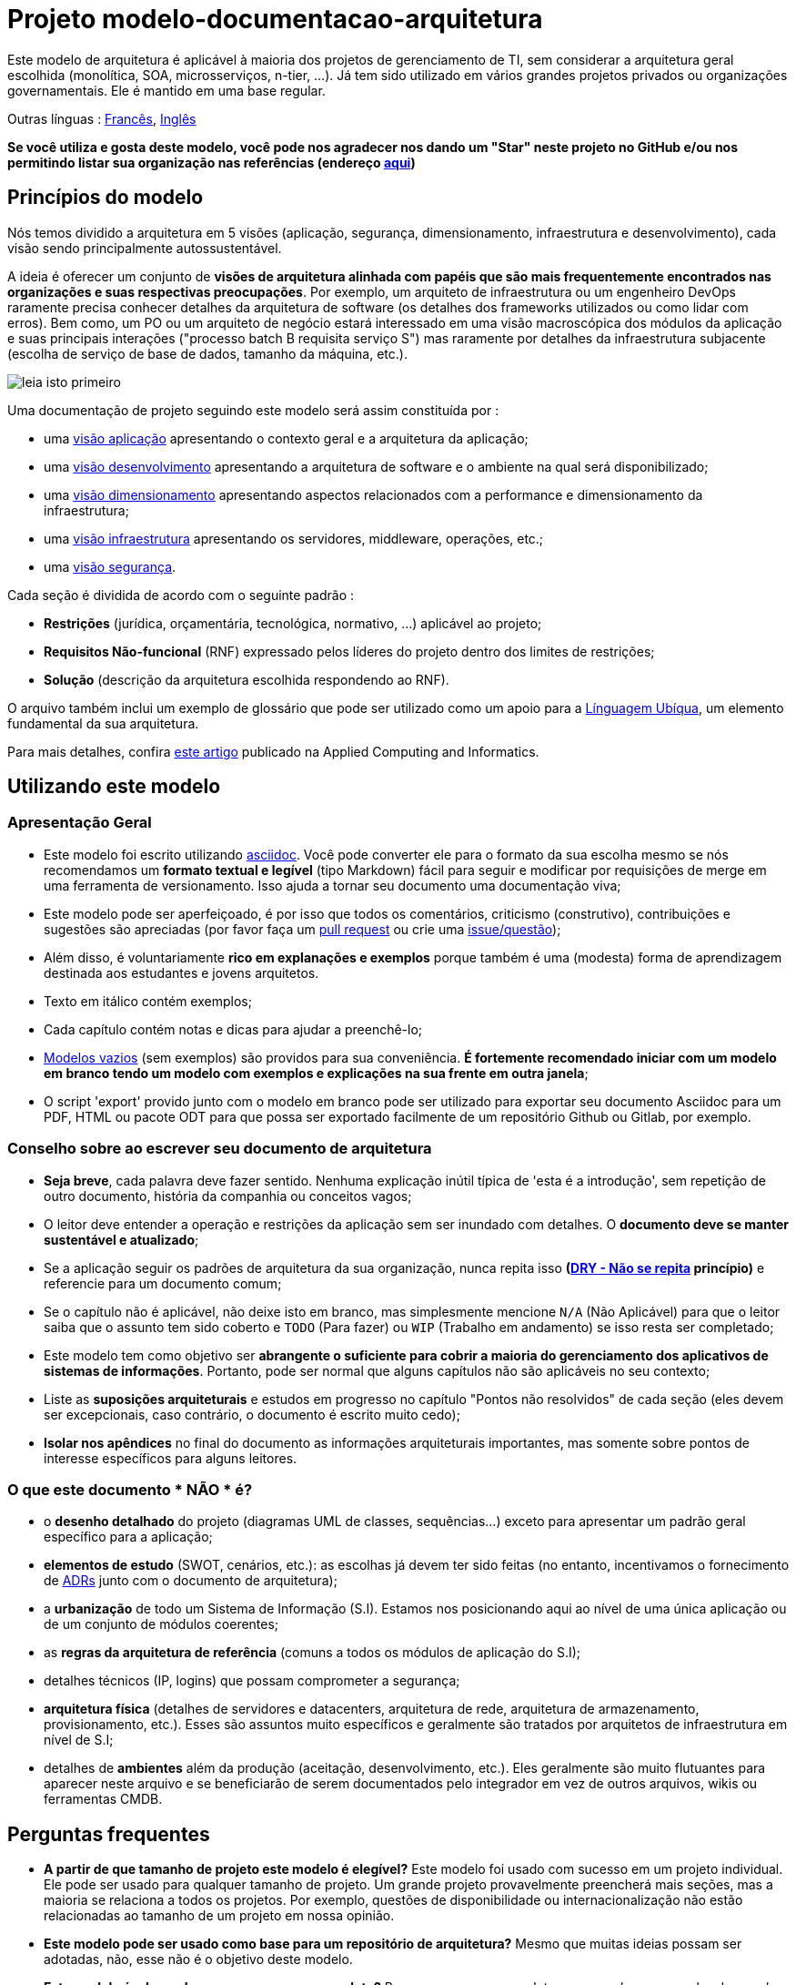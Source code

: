 # Projeto modelo-documentacao-arquitetura

Este modelo de arquitetura é aplicável à maioria dos projetos de gerenciamento de TI, sem considerar a arquitetura geral escolhida (monolítica, SOA, microsserviços, n-tier, ...).
Já tem sido utilizado em vários grandes projetos privados ou organizações governamentais. Ele é mantido em uma base regular.

Outras línguas : https://github.com/bflorat/modele-da[Francês], https://github.com/bflorat/architecture-document-template[Inglês]

*Se você utiliza e gosta deste modelo, você pode nos agradecer nos dando um "Star" neste projeto no GitHub e/ou nos permitindo listar sua organização nas referências (endereço https://florat.net/contact[aqui])*

## Princípios do modelo
Nós temos dividido a arquitetura em 5 visões (aplicação, segurança, dimensionamento, infraestrutura e desenvolvimento), cada visão sendo principalmente autossustentável.

A ideia é oferecer um conjunto de *visões de arquitetura alinhada com papéis que são mais frequentemente encontrados nas organizações e suas respectivas preocupações*.
Por exemplo, um arquiteto de infraestrutura ou um engenheiro DevOps raramente precisa conhecer detalhes da arquitetura de software
(os detalhes dos frameworks utilizados ou como lidar com erros). Bem como, um PO ou um arquiteto de negócio estará interessado em uma visão macroscópica dos módulos da aplicação e suas principais interações ("processo batch B requisita serviço S") mas raramente por detalhes da infraestrutura subjacente (escolha de serviço de base de dados, tamanho da máquina, etc.).

image:blank-template/resources/views.png[leia isto primeiro]

Uma documentação de projeto seguindo este modelo será assim constituída por : 

* uma link:view-application.adoc[visão aplicação] apresentando o contexto geral e a arquitetura da aplicação;
* uma link:view-development.adoc[visão desenvolvimento] apresentando a arquitetura de software e o ambiente na qual será disponibilizado;
* uma link:view-sizing.adoc[visão dimensionamento] apresentando aspectos relacionados com a performance e dimensionamento da infraestrutura;
* uma link:view-infrastructure.adoc[visão infraestrutura] apresentando os servidores, middleware, operações, etc.;
* uma link:view-security.adoc[visão segurança].

Cada seção é dividida de acordo com o seguinte padrão  :

* *Restrições* (jurídica, orçamentária, tecnológica, normativo, ...) aplicável ao projeto;
* *Requisitos Não-funcional* (RNF) expressado pelos líderes do projeto dentro dos limites de restrições;
* *Solução* (descrição da arquitetura escolhida respondendo ao RNF).

O arquivo também inclui um exemplo de glossário que pode ser utilizado como um apoio para a https://martinfowler.com/bliki/UbiquitousLanguage.html[Línguagem Ubíqua], um elemento fundamental da sua arquitetura.

Para mais detalhes, confira https://www.emerald.com/insight/content/doi/10.1108/ACI-12-2020-0159/full/html?utm_source=rss&utm_medium=feed&utm_campaign=rss_journalLatest[este artigo] publicado na Applied Computing and Informatics.

## Utilizando este modelo
### Apresentação Geral
* Este modelo foi escrito utilizando https://www.methods.co.nz/asciidoc/index.html[asciidoc]. Você pode converter ele para o formato da sua escolha mesmo se nós recomendamos um *formato textual e legível* (tipo Markdown) fácil para seguir e modificar por requisições de merge em uma ferramenta de versionamento. Isso ajuda a tornar seu documento uma documentação viva;
* Este modelo pode ser aperfeiçoado, é por isso que todos os comentários, criticismo (construtivo), contribuições e sugestões são apreciadas (por favor faça um https://github.com/bflorat/architecture-document-template/pulls[pull request]
ou crie uma https://github.com/bflorat/architecture-document-template/issues[issue/questão]);
* Além disso, é voluntariamente *rico em explanações e exemplos* porque também é uma (modesta) forma de aprendizagem destinada aos estudantes e jovens arquitetos.
* Texto em itálico contém exemplos;
* Cada capítulo contém notas e dicas para ajudar a preenchê-lo;
* link:blank-template[Modelos vazios] (sem exemplos) são providos para sua conveniência. *É fortemente recomendado iniciar com um modelo em branco tendo um modelo com exemplos e explicações na sua frente em outra janela*;
* O script 'export' provido junto com o modelo em branco pode ser utilizado para exportar seu documento Asciidoc para um PDF, HTML ou pacote ODT para que possa ser exportado facilmente de um repositório Github ou Gitlab, por exemplo.

### Conselho sobre ao escrever seu documento de arquitetura
* *Seja breve*, cada palavra deve fazer sentido. Nenhuma explicação inútil típica de 'esta é a introdução', sem repetição de outro documento, história da companhia ou conceitos vagos;
* O leitor deve entender a operação e restrições da aplicação sem ser inundado com detalhes. O *documento deve se manter sustentável e atualizado*;
* Se a aplicação seguir os padrões de arquitetura da sua organização, nunca repita isso *(https://en.wikipedia.org/wiki/Don%27t_repeat_yourself[DRY - Não se repita] princípio)* e referencie para um documento comum;
* Se o capítulo não é aplicável, não deixe isto em branco, mas simplesmente mencione `N/A` (Não Aplicável) para que o leitor saiba que o assunto tem sido coberto e `TODO` (Para fazer) ou `WIP` (Trabalho em andamento) se isso resta ser completado;
* Este modelo tem como objetivo ser *abrangente o suficiente para cobrir a maioria do gerenciamento dos aplicativos de sistemas de informações*. Portanto, pode ser normal que alguns capítulos não são aplicáveis no seu contexto;
* Liste as *suposições arquiteturais* e estudos em progresso no capítulo "Pontos não resolvidos" de cada seção (eles devem ser excepcionais, caso contrário, o documento é escrito muito cedo);
* *Isolar nos apêndices* no final do documento as informações arquiteturais importantes, mas somente sobre pontos de interesse específicos para alguns leitores.

### O que este documento * NÃO * é?
** o *desenho detalhado* do projeto (diagramas UML de classes, sequências...) exceto para apresentar um padrão geral específico para a aplicação;
** *elementos de estudo* (SWOT, cenários, etc.): as escolhas já devem ter sido feitas (no entanto, incentivamos o fornecimento de https://adr.github.io/[ADRs] junto com o documento de arquitetura);
** a *urbanização* de todo um Sistema de Informação (S.I). Estamos nos posicionando aqui ao nível de uma única aplicação ou de um conjunto de módulos coerentes;
** as *regras da arquitetura de referência* (comuns a todos os módulos de aplicação do S.I);
** detalhes técnicos (IP, logins) que possam comprometer a segurança;
** *arquitetura física* (detalhes de servidores e datacenters, arquitetura de rede, arquitetura de armazenamento, provisionamento, etc.). Esses são assuntos muito específicos e geralmente são tratados por arquitetos de infraestrutura em nível de S.I;
** detalhes de *ambientes* além da produção (aceitação, desenvolvimento, etc.). Eles geralmente são muito flutuantes para aparecer neste arquivo e se beneficiarão de serem documentados pelo integrador em vez de outros arquivos, wikis ou ferramentas CMDB.

## Perguntas frequentes
* **A partir de que tamanho de projeto este modelo é elegível?** Este modelo foi usado com sucesso em um projeto individual. Ele pode ser usado para qualquer tamanho de projeto. Um grande projeto provavelmente preencherá mais seções, mas a maioria se relaciona a todos os projetos. Por exemplo, questões de disponibilidade ou internacionalização não estão relacionadas ao tamanho de um projeto em nossa opinião.
* **Este modelo pode ser usado como base para um repositório de arquitetura?** Mesmo que muitas ideias possam ser adotadas, não, esse não é o objetivo deste modelo.
* **Este modelo é adequado para um programa completo?** Para um programa completo, recomendamos uma abordagem do tipo TOGAF com as entregas associadas. Por outro lado, as fases C e D podem ser documentadas por um DA dentro de cada projeto deste programa.
* **Como documentar as trajetórias da arquitetura?** Recomendamos descrever a trajetória geral (sem entrar em muitos detalhes) na seção "Arquitetura Geral" do componente da aplicação e descrever a arquitetura dos módulos futuros nas seções usuais dos diferentes painéis, mas especificando claramente qual é a etapa (por exemplo, prefixe o título de um módulo ou um fluxo que aparece apenas na etapa 2 com `[Etapa 2]`) . No entanto, tenha cuidado para evitar refatoração documental demais quando esta parte do projeto for implementada (links quebrados, por exemplo).
	** Trate os elementos descritos nas mesmas seções como os elementos a serem implementados imediatamente para tratá-los de acordo com a mesma lógica dos demais.
	** Quanto mais distante no tempo o elemento descrito estiver, menos sua arquitetura deve ser detalhada (é um bom princípio ágil da arquitetura 'Just In Time' que evitará reescrever essas seções muitas vezes).
	** Quanto mais próximo o elemento descrito estiver da arquitetura física, menos ele deve ser detalhado. Por exemplo, pode ser relevante documentar na seção de aplicação a arquitetura geral dos módulos que devem ser implementados em um ano, mas espere o máximo possível para documentar seu dimensionamento preciso na seção de dimensionamento. Da mesma forma, você pode documentar fluxos de aplicativos remotos, mas espere antes de descrever fluxos técnicos específicos na seção de infraestrutura.

## Licença
* Direito autoral (c) 2017-2021 Bertrand Florat e contribuidores
* Este modelo é licenciado debaixo de https://creativecommons.org/licenses/by-sa/4.0/[CC-BY-SA 4.0] : Creative Commons Attribution - Share Alike V4.0
* Você pode criar seu *próprio modelo* contanto que ele retenha a licença CC BY-SA 4.0 e, assim, contenha esses três elementos:
** O nome do criador (Bertrand Florat);
** Um link para https://creativecommons.org/licenses/by-sa/4.0/;
** Um aviso e um link para https://github.com/bflorat/architecture-document-template.
* A arquitetura *documentos resultantes deste modelo não se aplicam para esta licença*. Mesmo assim é recomendado incluir um link para https://github.com/bflorat/architecture-document-template[esta página].

## Obrigado
* https://github.com/bflorat/architecture-document-template/graphs/contributors[Contribuidores]
* Revisão: Dr. Christophe Gaie
* Retornos/Parecer: Antoine Parra Del Pozo, Pascal Bousquet, Philippe Mayjonade, Nicolas Chahwekilian, Steven Morvan
* Todos os digramas deste modelo foram gerados através da excelente ferramenta http://plantuml.com/[PlantUML]. O https://c4model.com/[Diagrama C4] utiliza o https://github.com/RicardoNiepel/C4-PlantUML[customizado C4 Plantuml].
* Lise Florat pela ajuda com a tradução para o Inglês.
* Thiago Rafael Ferreira pela ajuda com a tradução para o Português/Brasil.

## Bibliografia parcial
* _Site Reliability Engineering_ - Google
* _Living documentation_ - Cyril Martraire
* _Clean Code_ - Robert Martin
* _Performance des architectures IT - 2e ed._ - Pascal Grojean
* _Design Patterns: Elements of Reusable Object-Oriented Software by Erich Gamma, Richard Helm, Ralph Johnson and John Vlissides_ (GOF)
* _Le projet d’Urbanisation du SI_ - Christophe Longépé 
* _Sécurité de la dématérialisation_ - Dimitri Mouton

